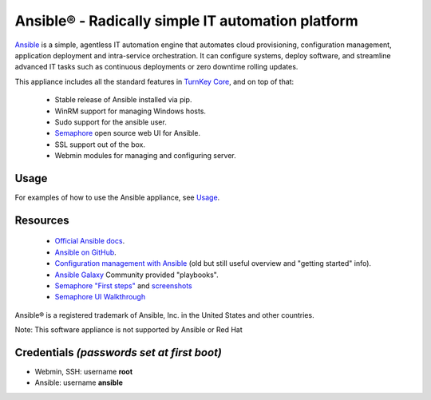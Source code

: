 Ansible® - Radically simple IT automation platform
==================================================

`Ansible`_ is a simple, agentless IT automation engine that automates
cloud provisioning, configuration management, application deployment and
intra-service orchestration. It can configure systems, deploy software,
and streamline advanced IT tasks such as continuous deployments or zero
downtime rolling updates.

This appliance includes all the standard features in `TurnKey Core`_, and on
top of that:

   - Stable release of Ansible installed via pip.
   - WinRM support for managing Windows hosts.
   - Sudo support for the ansible user.
   - Semaphore_ open source web UI for Ansible.
   - SSL support out of the box.
   - Webmin modules for managing and configuring server.

Usage
-----

For examples of how to use the Ansible appliance, see `Usage`_.

Resources
---------

   - `Official Ansible docs`_.
   - `Ansible on GitHub`_.
   - `Configuration management with Ansible`_ (old but still useful overview
     and "getting started" info).
   - `Ansible Galaxy`_ Community provided "playbooks".
   - `Semaphore "First steps"`_ and `screenshots`_
   - `Semaphore UI Walkthrough`_

Ansible® is a registered trademark of Ansible, Inc. in the United States and other countries.

Note: This software appliance is not supported by Ansible or Red Hat

Credentials *(passwords set at first boot)*
-------------------------------------------

-  Webmin, SSH: username **root**
-  Ansible: username **ansible**  

.. _Ansible: https://docs.ansible.com/ansible/index.html
.. _TurnKey Core: https://www.turnkeylinux.org/core
.. _Semaphore: https://ansible-semaphore.com/
.. _Usage: https://github.com/turnkeylinux-apps/ansible/blob/master/docs/usage.rst
.. _Official Ansible docs: https://docs.ansible.com/ansible/latest/user_guide/index.html
.. _Ansible on GitHub: https://github.com/ansible
.. _Configuration management with Ansible: https://jpmens.net/2012/06/06/configuration-management-with-ansible/
.. _Ansible Galaxy: https://galaxy.ansible.com/
.. _Semaphore "First steps": https://github.com/ansible-semaphore/semaphore/wiki/First-Steps
.. _screenshots: https://github.com/ansible-semaphore/semaphore/wiki/Screenshots
.. _Semaphore UI Walkthrough: https://blog.strangeman.info/ansible/2017/08/05/semaphore-ui-guide.html
